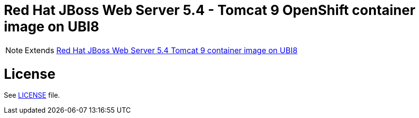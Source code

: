 # Red Hat JBoss Web Server 5.4 - Tomcat 9 OpenShift container image on UBI8

NOTE: Extends link:https://github.com/jboss-container-images/jboss-webserver-5-image/tree/webserver54-dev-rhel8[Red Hat JBoss Web Server 5.4 Tomcat 9 container image on UBI8]

# License

See link:../LICENSE[LICENSE] file.
